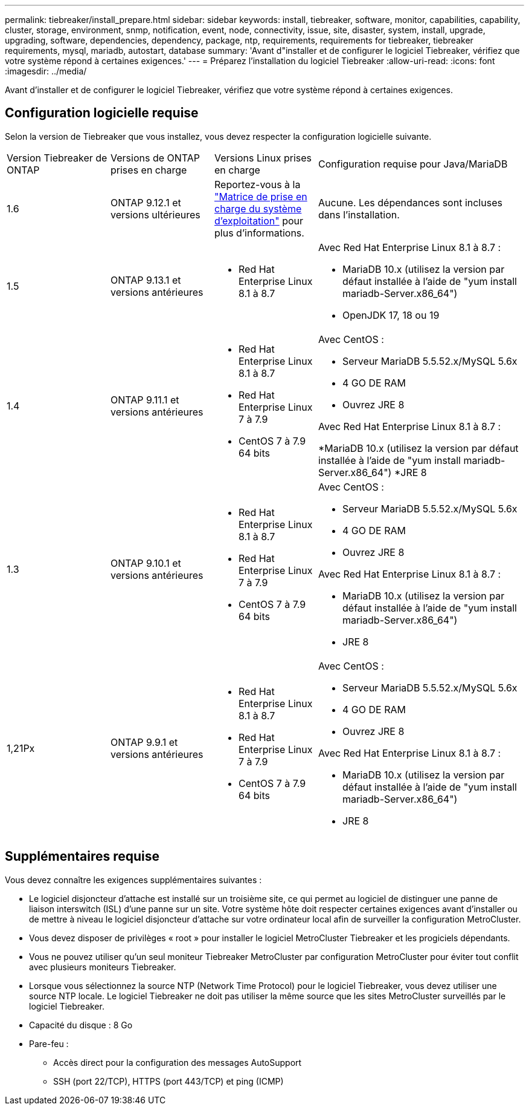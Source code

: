 ---
permalink: tiebreaker/install_prepare.html 
sidebar: sidebar 
keywords: install, tiebreaker, software, monitor, capabilities, capability, cluster, storage, environment, snmp, notification, event, node, connectivity, issue, site, disaster, system, install, upgrade, upgrading, software, dependencies, dependency, package, ntp, requirements, requirements for tiebreaker, tiebreaker requirements, mysql, mariadb, autostart, database 
summary: 'Avant d"installer et de configurer le logiciel Tiebreaker, vérifiez que votre système répond à certaines exigences.' 
---
= Préparez l'installation du logiciel Tiebreaker
:allow-uri-read: 
:icons: font
:imagesdir: ../media/


[role="lead"]
Avant d'installer et de configurer le logiciel Tiebreaker, vérifiez que votre système répond à certaines exigences.



== Configuration logicielle requise

Selon la version de Tiebreaker que vous installez, vous devez respecter la configuration logicielle suivante.

[cols="1,1,1,2"]
|===


| Version Tiebreaker de ONTAP | Versions de ONTAP prises en charge | Versions Linux prises en charge | Configuration requise pour Java/MariaDB 


 a| 
1.6
 a| 
ONTAP 9.12.1 et versions ultérieures
 a| 
Reportez-vous à la link:whats_new.html#os-support-matrix["Matrice de prise en charge du système d'exploitation"] pour plus d'informations.
 a| 
Aucune. Les dépendances sont incluses dans l'installation.



 a| 
1.5
 a| 
ONTAP 9.13.1 et versions antérieures
 a| 
* Red Hat Enterprise Linux 8.1 à 8.7

 a| 
Avec Red Hat Enterprise Linux 8.1 à 8.7 :

* MariaDB 10.x (utilisez la version par défaut installée à l'aide de "yum install mariadb-Server.x86_64")
* OpenJDK 17, 18 ou 19




 a| 
1.4
 a| 
ONTAP 9.11.1 et versions antérieures
 a| 
* Red Hat Enterprise Linux 8.1 à 8.7
* Red Hat Enterprise Linux 7 à 7.9
* CentOS 7 à 7.9 64 bits

 a| 
Avec CentOS :

* Serveur MariaDB 5.5.52.x/MySQL 5.6x
* 4 GO DE RAM
* Ouvrez JRE 8


Avec Red Hat Enterprise Linux 8.1 à 8.7 :

*MariaDB 10.x (utilisez la version par défaut installée à l'aide de "yum install mariadb-Server.x86_64")
*JRE 8



 a| 
1.3
 a| 
ONTAP 9.10.1 et versions antérieures
 a| 
* Red Hat Enterprise Linux 8.1 à 8.7
* Red Hat Enterprise Linux 7 à 7.9
* CentOS 7 à 7.9 64 bits

 a| 
Avec CentOS :

* Serveur MariaDB 5.5.52.x/MySQL 5.6x
* 4 GO DE RAM
* Ouvrez JRE 8


Avec Red Hat Enterprise Linux 8.1 à 8.7 :

* MariaDB 10.x (utilisez la version par défaut installée à l'aide de "yum install mariadb-Server.x86_64")
* JRE 8




 a| 
1,21Px
 a| 
ONTAP 9.9.1 et versions antérieures
 a| 
* Red Hat Enterprise Linux 8.1 à 8.7
* Red Hat Enterprise Linux 7 à 7.9
* CentOS 7 à 7.9 64 bits

 a| 
Avec CentOS :

* Serveur MariaDB 5.5.52.x/MySQL 5.6x
* 4 GO DE RAM
* Ouvrez JRE 8


Avec Red Hat Enterprise Linux 8.1 à 8.7 :

* MariaDB 10.x (utilisez la version par défaut installée à l'aide de "yum install mariadb-Server.x86_64")
* JRE 8


|===


== Supplémentaires requise

Vous devez connaître les exigences supplémentaires suivantes :

* Le logiciel disjoncteur d'attache est installé sur un troisième site, ce qui permet au logiciel de distinguer une panne de liaison interswitch (ISL) d'une panne sur un site. Votre système hôte doit respecter certaines exigences avant d'installer ou de mettre à niveau le logiciel disjoncteur d'attache sur votre ordinateur local afin de surveiller la configuration MetroCluster.
* Vous devez disposer de privilèges « root » pour installer le logiciel MetroCluster Tiebreaker et les progiciels dépendants.
* Vous ne pouvez utiliser qu'un seul moniteur Tiebreaker MetroCluster par configuration MetroCluster pour éviter tout conflit avec plusieurs moniteurs Tiebreaker.
* Lorsque vous sélectionnez la source NTP (Network Time Protocol) pour le logiciel Tiebreaker, vous devez utiliser une source NTP locale. Le logiciel Tiebreaker ne doit pas utiliser la même source que les sites MetroCluster surveillés par le logiciel Tiebreaker.


* Capacité du disque : 8 Go
* Pare-feu :
+
** Accès direct pour la configuration des messages AutoSupport
** SSH (port 22/TCP), HTTPS (port 443/TCP) et ping (ICMP)



